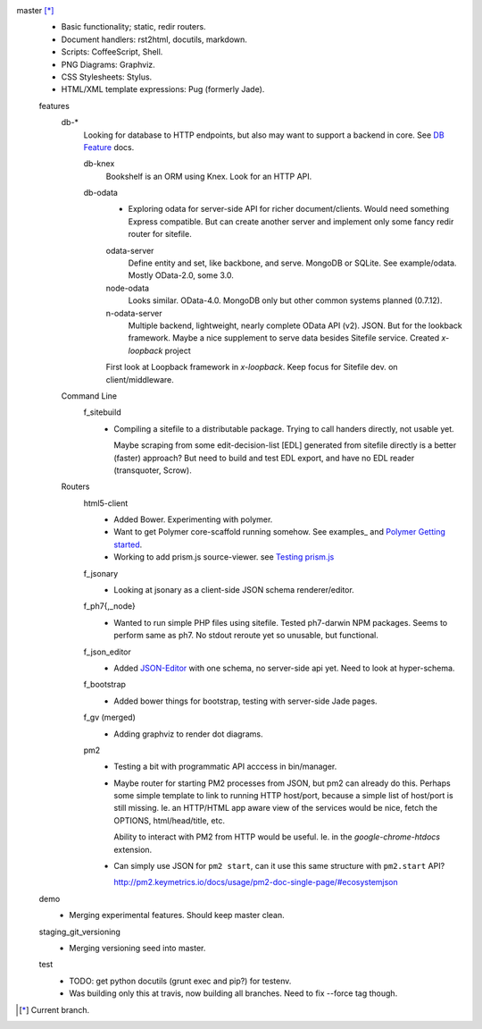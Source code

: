 
master [*]_
  - Basic functionality; static, redir routers.
  - Document handlers: rst2html, docutils, markdown.
  - Scripts: CoffeeScript, Shell.
  - PNG Diagrams: Graphviz.
  - CSS Stylesheets: Stylus.
  - HTML/XML template expressions: Pug (formerly Jade).

  features
    db-*
      Looking for database to HTTP endpoints, but also may want to support
      a backend in core. See `DB Feature`_ docs.

      db-knex
        Bookshelf is an ORM using Knex. Look for an HTTP API.

      db-odata
        - Exploring odata for server-side API for richer document/clients.
          Would need something Express compatible. But can create another server
          and implement only some fancy redir router for sitefile.

        odata-server
          Define entity and set, like backbone, and serve. MongoDB or SQLite.
          See example/odata. Mostly OData-2.0, some 3.0.

        node-odata
          Looks similar. OData-4.0. MongoDB only but other common systems planned
          (0.7.12).

        n-odata-server
          Multiple backend, lightweight, nearly complete OData API (v2). JSON.
          But for the lookback framework. Maybe a nice supplement to serve data
          besides Sitefile service. Created `x-loopback` project

        First look at Loopback framework in `x-loopback`.
        Keep focus for Sitefile dev. on client/middleware.

    Command Line
      f_sitebuild
        - Compiling a sitefile to a distributable package.
          Trying to call handers directly, not usable yet.

          Maybe scraping from some edit-decision-list [EDL] generated from sitefile directly is a better (faster) approach?
          But need to build and test EDL export, and have no EDL reader (transquoter, Scrow).

    Routers
      html5-client
        - Added Bower. Experimenting with polymer.
        - Want to get Polymer core-scaffold running somehow.
          See examples_ and `Polymer Getting started <doc/polymer>`_.
        - Working to add prism.js source-viewer.
          see `Testing prism.js </src/example/polymer-custom.pug>`_

      f_jsonary
        - Looking at jsonary as a client-side JSON schema renderer/editor.

      f_ph7{,_node}
        - Wanted to run simple PHP files using sitefile.
          Tested ph7-darwin NPM packages. Seems to perform same as ph7.
          No stdout reroute yet so unusable, but functional.

      f_json_editor
        - Added JSON-Editor_ with one schema, no server-side api yet.
          Need to look at hyper-schema.

      f_bootstrap
        - Added bower things for bootstrap, testing with server-side Jade pages.

      f_gv (merged)
        - Adding graphviz to render dot diagrams.

      pm2
        - Testing a bit with programmatic API acccess in bin/manager.

        - Maybe router for starting PM2 processes from JSON, but pm2 can already
          do this. Perhaps some simple template to link to running HTTP
          host/port, because a simple list of host/port is still missing.
          Ie. an HTTP/HTML app aware view of the services would be nice,
          fetch the OPTIONS, html/head/title, etc.

          Ability to interact with PM2 from HTTP would be useful. Ie. in the
          `google-chrome-htdocs` extension.

        - Can simply use JSON for ``pm2 start``, can it use this same structure
          with ``pm2.start`` API?

          http://pm2.keymetrics.io/docs/usage/pm2-doc-single-page/#ecosystemjson



  demo
    - Merging experimental features. Should keep master clean.

  staging_git_versioning
    - Merging versioning seed into master.

  test
    - TODO: get python docutils (grunt exec and pip?) for testenv.
    - Was building only this at travis, now building all branches. Need to fix --force tag though.


.. [*] Current branch.


.. _json-editor: https://github.com/jdorn/json-editor
.. _DB Feature: docs/feature-db

